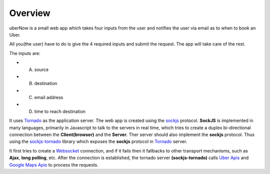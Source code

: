 Overview
=========

uberNow is a small web app which takes four inputs from the user and notifies the user via email as to when to book an Uber.

All you(the user) have to do is give the 4 required inputs and submit the request. The app will take care of the rest.

The inputs are:

* A. source
* B. destination
* C. email address 
* D. time to reach destination 



It uses `Tornado <http://www.tornadoweb.org/>`_ as the application server. The web app is created using the `sockjs <https://github.com/sockjs/sockjs-client>`_ protocol. **SockJS** is implemented in many languages, primarily in Javascript to talk to the servers in real time, which tries to create a duplex bi-directional connection between the **Client(browser)** and the **Server**. Ther server should also implement the **sockjs** protocol. Thus using the  `sockjs-tornado <https://github.com/MrJoes/sockjs-tornado>`_ library which exposes the **sockjs** protocol in `Tornado <http://www.tornadoweb.org/>`_ server.

It first tries to create a `Websocket <https://en.wikipedia.org/wiki/WebSocket>`_ connection, and if it fails then it fallbacks to other transport mechanisms, such as **Ajax**, **long polling**, etc. After the connection is established, the tornado server **(sockjs-tornado)** calls `Uber Apis <https://developer.uber.com>`_ and `Google Maps Apis <https://developers.google.com/maps/>`_ to process the requests.

